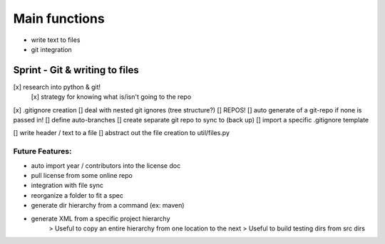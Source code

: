 Main functions
###############
- write text to files
- git integration

Sprint - Git & writing to files
==================================

[x] research into python & git!
    [x] strategy for knowing what is/isn't going to the repo
[x] .gitignore creation
[] deal with nested git ignores (tree structure?)
[] REPOS!
[] auto generate of a git-repo if none is passed in!
[] define auto-branches
[] create separate git repo to sync to (back up)
[] import a specific .gitignore template

[] write header / text to a file
[] abstract out the file creation to util/files.py


Future Features:
----------------
- auto import year / contributors into the license doc
- pull license from some online repo
- integration with file sync
- reorganize a folder to fit a spec
- generate dir hierarchy from a command (ex: maven)
- generate XML from a specific project hierarchy
    > Useful to copy an entire hierarchy from one location to the next
    > Useful to build testing dirs from src dirs
